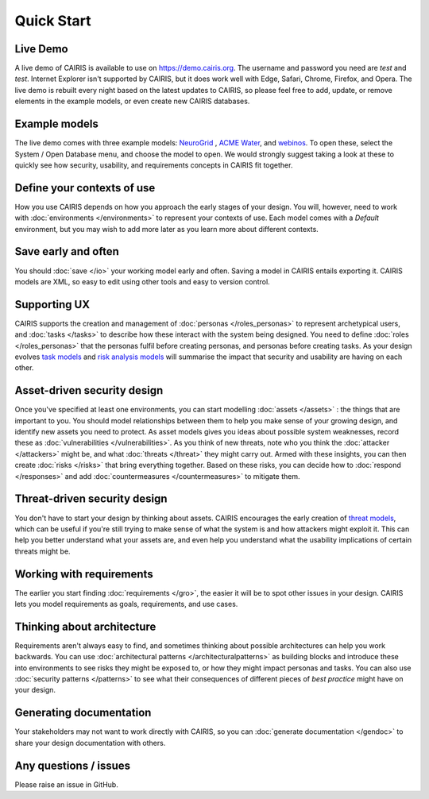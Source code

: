 Quick Start
===========

Live Demo
---------

A live demo of CAIRIS is available to use on https://demo.cairis.org.  The username and password you need are *test* and *test*. Internet Explorer isn't supported by CAIRIS, but it does work well with Edge, Safari, Chrome, Firefox, and Opera.
The live demo is rebuilt every night based on the latest updates to CAIRIS, so please feel free to add, update, or remove elements in the example models, or even create new CAIRIS databases.  


Example models
--------------

The live demo comes with three example models: `NeuroGrid <https://cairis.readthedocs.io/en/latest/examples.html#neurogrid>`_ , `ACME Water <https://cairis.readthedocs.io/en/latest/examples.html#acme-water>`_, and `webinos <https://cairis.readthedocs.io/en/latest/examples.html#webinos>`_.  To open these, select the System / Open Database menu, and choose the model to open. We would strongly suggest taking a look at these to quickly see how security, usability, and requirements concepts in CAIRIS fit together.

Define your contexts of use
---------------------------

How you use CAIRIS depends on how you approach the early stages of your design.  You will, however, need to work with  :doc:`environments </environments>` to represent your contexts of use.  Each model comes with a *Default* environment, but you may wish to add more later as you learn more about different contexts.

Save early and often
----------------------

You should :doc:`save </io>` your working model early and often.  Saving a model in CAIRIS entails exporting it.  CAIRIS models are XML, so easy to edit using other tools and easy to version control. 

Supporting UX
-------------

CAIRIS supports the creation and management of :doc:`personas </roles_personas>` to represent archetypical users, and :doc:`tasks </tasks>` to describe how these interact with the system being designed.  You need to define :doc:`roles </roles_personas>` that the personas fulfil before creating personas, and personas before creating tasks.  As your design evolves `task models <http://cairis.readthedocs.io/en/latest/tasks.html#visualising-tasks>`_ and `risk analysis models <http://cairis.readthedocs.io/en/latest/risks.html#risk-analysis-model>`_ will summarise the impact that security and usability are having on each other.

Asset-driven security design
----------------------------

Once you've specified at least one environments, you can start modelling :doc:`assets </assets>` : the things that are important to you.  You should model relationships between them to help you make sense of your growing design, and identify new assets you need to protect.  As asset models gives you ideas about possible system weaknesses, record these as :doc:`vulnerabilities </vulnerabilities>`.  As you think of new threats, note who you think the :doc:`attacker </attackers>` might be, and what :doc:`threats </threat>` they might carry out.  Armed with these insights, you can then create :doc:`risks </risks>` that bring everything together.  Based on these risks, you can decide how to :doc:`respond </responses>` and add :doc:`countermeasures </countermeasures>` to mitigate them.

Threat-driven security design
-----------------------------

You don't have to start your design by thinking about assets.  CAIRIS encourages the early creation of `threat models </http://cairis.readthedocs.io/en/latest/threats_tm.html#threat-modelling>`_, which can be useful if you're still trying to make sense of what the system is and how attackers might exploit it.  This can help you better understand what your assets are, and even help you understand what the usability implications of certain threats might be.

Working with requirements
-------------------------

The earlier you start finding :doc:`requirements </gro>`, the easier it will be to spot other issues in your design.  CAIRIS lets you model requirements as goals, requirements, and use cases.

Thinking about architecture
---------------------------

Requirements aren't always easy to find, and sometimes thinking about possible architectures can help you work backwards.  You can use :doc:`architectural patterns </architecturalpatterns>` as building blocks and introduce these into environments to see risks they might be exposed to, or how they might impact personas and tasks.  You can also use :doc:`security patterns </patterns>` to see what their consequences of different pieces of *best practice* might have on your design.

Generating documentation
------------------------

Your stakeholders may not want to work directly with CAIRIS, so you can :doc:`generate documentation </gendoc>` to share your design documentation with others.

Any questions / issues
----------------------

Please raise an issue in GitHub.
